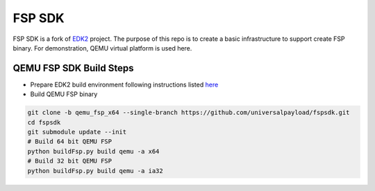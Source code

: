 ===============
   FSP SDK
===============

FSP SDK is a fork of EDK2_ project. The purpose of this repo is to create a
basic infrastructure to support create FSP binary.  For demonstration, QEMU virtual
platform is used here.


QEMU FSP SDK Build Steps
------------------------
* Prepare EDK2 build environment following instructions listed `here <http://https://github.com/tianocore/tianocore.github.io/wiki/Getting-Started-with-EDK-II>`_

* Build QEMU FSP binary

.. code-block:: bash

  git clone -b qemu_fsp_x64 --single-branch https://github.com/universalpayload/fspsdk.git
  cd fspsdk
  git submodule update --init
  # Build 64 bit QEMU FSP
  python buildFsp.py build qemu -a x64
  # Build 32 bit QEMU FSP
  python buildFsp.py build qemu -a ia32

.. _EDK2: https://github.com/tianocore/edk2.git
